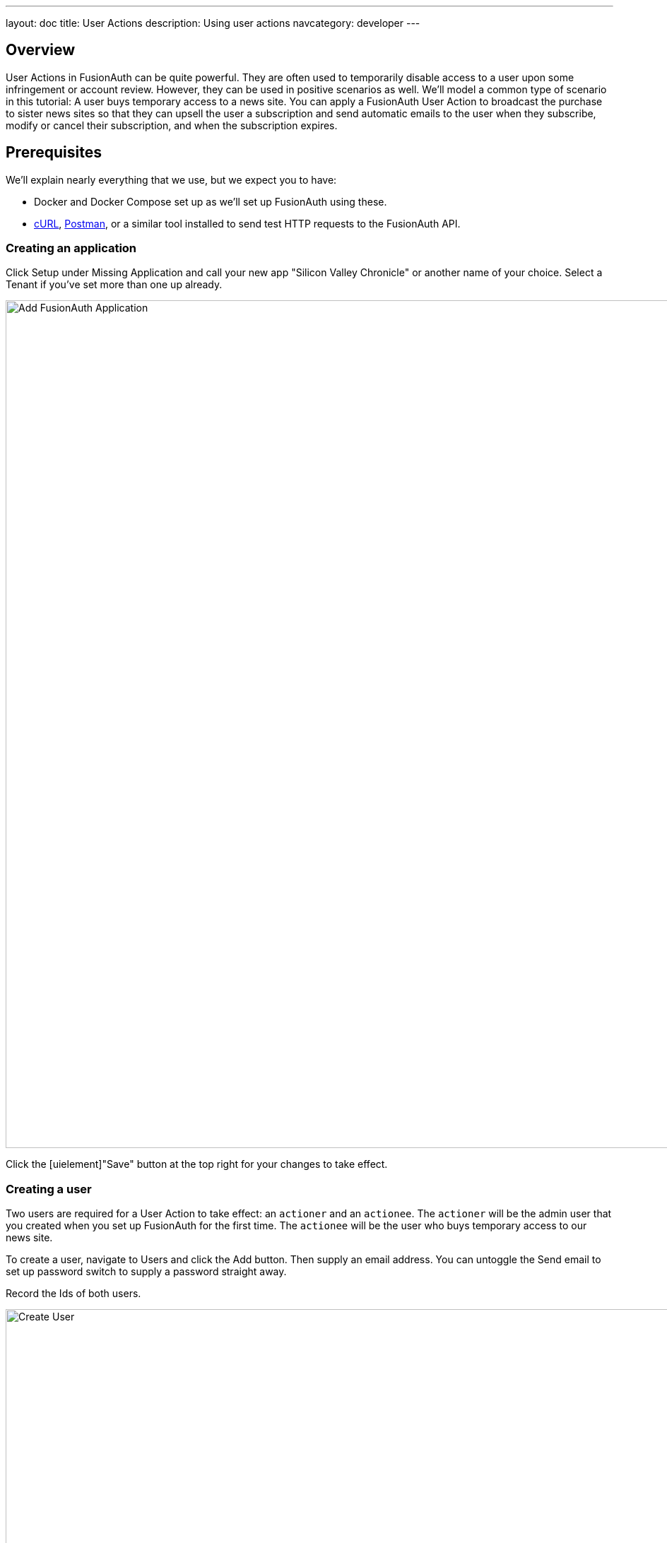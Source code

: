 ---
layout: doc
title: User Actions
description: Using user actions
navcategory: developer
---

== Overview

User Actions in FusionAuth can be quite powerful. They are often used to temporarily disable access to a user upon some infringement or account review. However, they can be used in positive scenarios as well. We'll model a common type of scenario in this tutorial: A user buys temporary access to a news site. You can apply a FusionAuth User Action to broadcast the purchase to sister news sites so that they can upsell the user a subscription and send automatic emails to the user when they subscribe, modify or cancel their subscription, and when the subscription expires.

== Prerequisites

We'll explain nearly everything that we use, but we expect you to have:

* Docker and Docker Compose set up as we'll set up FusionAuth using these.
* link:https://curl.se[cURL], link:https://www.postman.com[Postman], or a similar tool installed to send test HTTP requests to the FusionAuth API.

=== Creating an application

Click [uielememt]#Setup# under [uielement]#Missing Application# and call your new app "Silicon Valley Chronicle" or another name of your choice. Select a [breadcrumb]#Tenant# if you've set more than one up already.
 
image::blogs/fusionauth-user-actions/user-actions-add-application.png[Add FusionAuth Application,width=1200px]

Click the [uielement]"Save" button at the top right for your changes to take effect.

=== Creating a user
 
Two users are required for a User Action to take effect: an `actioner` and an `actionee`. The `actioner` will be the admin user that you created when you set up FusionAuth for the first time. The `actionee` will be the user who buys temporary access to our news site.
 
To create a user, navigate to [breadcrumb]#Users# and click the [uielement]#Add# button. Then supply an email address. You can untoggle the [uielement]#Send email to set up password# switch to supply a password straight away.

Record the Ids of both users.
 
image::blogs/fusionauth-user-actions/user-actions-create-user.png[Create User,width=1200px]

=== Creating an API key
 
We will create and execute our User Action through API calls, so we need to set up an API Key. Navigate to [breadcrumb]#Settings, then API Keys# and click the [uielement]#Add# button. Make sure `POST` is enabled for both the `/api/user-action` and `/api/user/action` endpoints. We will use the former to create our User Action and the latter to execute it.
 
image::blogs/fusionauth-user-actions/user-actions-create-api-key.png[Create API Key,width=1200px]
 
Record the value of your API Key.

image::blogs/fusionauth-user-actions/user-actions-api-key-created.png[API Key Created,width=1200px]

=== Creating email templates
 
Our User Action will send four different emails to the `actionee` upon four different conditions: when they `sign up`, if they `modify` or `cancel` their subscription, and when that subscription `expires`. Create four email templates for each of these conditions and record their Ids under [breadcrumb]#Customizations, Email Templates#. More information on email templates in FusionAuth can be found link:https://fusionauth.io/docs/v1/tech/email-templates/email-templates#overview[here].
 
image::blogs/fusionauth-user-actions/user-actions-email-templates.png[Email Templates,width=1200px]

=== Creating the User Action
 
We can now create a link:https://fusionauth.io/docs/v1/tech/apis/user-actions[User Action definition] with the email template Ids and `POST` to the `/api/user-action` route. Setting the `temporal` attribute to `true` allows us to set an `expiry` time when we execute the action on a user. This means that the action will automatically be removed from the user after the time set in `expiry`. We can also set `sendEndEvent` to `true` so that we can be notified via webhook when the access period has expired.
 
[source,shell,title="Create user action via API"]
----
curl --location --request POST 'https://<YOUR_FUSIONAUTH_URL>/api/user-action' \
 --header 'Authorization: <YOUR API KEY>' \
 --header 'Content-Type: application/json' \
 --data-raw '{
 "userAction": {
  "name": "Bought Temporary Access",
  "startEmailTemplateId": "5eaf58e7-2e5a-4eea-94b8-74a707724f7b",
  "endEmailTemplateId": "18490dc2-b3d4-462f-9a8e-882b4fb4e76f",
  "modifyEmailTemplateId": "2011460f-bd11-4134-ba8a-9d4c6c4a23ae",
  "cancelEmailTemplateId": "981a1ecf-4a1d-44b8-8211-3215cb80319f",
  "temporal": true,
  "userEmailingEnabled": true,
  "sendEndEvent": true
  }
 }'
----

In this command, replace `<YOUR_FUSIONAUTH_URL>` with the URL of your FusionAuth instance, `<YOUR API KEY>` with the API key noted earlier, and the `startEmailTemplateId`, `endEmailTemplateId`, `modifyEmailTemplateId`, and `cancelEmailTemplateId` with appropriate values.

FusionAuth should return something similar to the following:

[source,json,title="Returned json after creating user action via API"]
----
{
 "userAction": {
  "active": true,
  "cancelEmailTemplateId": "981a1ecf-4a1d-44b8-8211-3215cb80319f",
  "endEmailTemplateId": "18490dc2-b3d4-462f-9a8e-882b4fb4e76f",
  "id": "6f4115c0-3db9-4734-aeda-b9c3f7dc4269",
  "includeEmailInEventJSON": false,
  "insertInstant": 1674937446558,
  "lastUpdateInstant": 1674937446558,
  "modifyEmailTemplateId": "2011460f-bd11-4134-ba8a-9d4c6c4a23ae",
  "name": "Bought Temporary Access",
  "options": [],
  "preventLogin": false,
  "sendEndEvent": true,
  "startEmailTemplateId": "5eaf58e7-2e5a-4eea-94b8-74a707724f7b",
  "temporal": true,
  "transactionType": "None",
  "userEmailingEnabled": true,
  "userNotificationsEnabled": false
 }
}
----

Record the `id` value. Here, it is `6f4115c0-3db9-4734-aeda-b9c3f7dc4269`. You can verify that the User Action was created by going to [breadcrumb]#Settings, then User Actions# in the FusionAuth admin portal.
 
image::blogs/fusionauth-user-actions/user-actions-user-action-created.png[User Action Created,width=1200px]

== Setting up webhooks

To propagate a message when a user action is taken to our sister news sites, we can set up a webhook. To do this, navigate to [breadcrumb]#Settings, then Webhooks# and click the [uielement]#Add# button. To simulate the endpoint of our sister news site that will consume the user action information, we will use link:https://webhook.site[https://webhook.site]. If you visit this page, it will generate a unique URL of the form `https://webhook.site/<YOUR_WEBHOOK_SITE_ID>`. Copy this URL into the [field]#URL# field.
 
image::blogs/fusionauth-user-actions/user-actions-add-webhook.png[Add Webhook",width=1200px]
 
Scroll down and make sure that the [uielement]#user.action# event is enabled.
 
image::blogs/fusionauth-user-actions/user-actions-webhook-switch.png[Webhook event switch,width=1200px]
 
Then, select the [breadcrumb]#Tenants# tab and select your tenant. Alternatively, you can select [uielement]#All tenants#.
 
image::blogs/fusionauth-user-actions/user-actions-webhook-tenant.png[Enable tenant on webhook page,width=1200px]
 
Navigate to [breadcrumb]#Tenants, then Your tenant#, and select the [breadcrumb]#Webhooks# tab. Make sure that the webhook is enabled. If you selected [uielement]#All tenants# on the webhook page, its checkbox will be disabled.
 
image::blogs/fusionauth-user-actions/user-actions-tenants-webhooks.png[Webhook enabled on tenants page,width=1200px]
 
Scroll down and make sure the [uielement]#user.action# event is enabled here too.
 
image::blogs/fusionauth-user-actions/user-actions-tenants-switch.png[Tenant event switch,width=1200px]

== Executing the User Action
 
Now you can link:https://fusionauth.io/docs/v1/tech/apis/actioning-users[apply the action] to a specific user with the `api/user/action` endpoint. The `expiry` time follows the UNIX epoch format in milliseconds. Make sure the `actioneeUserId`, `actionerUserId`, and `userActionId` values match the ones you recorded in the previous steps. Update the `expiry` to a future timestamp.
 
[source,shell,title="Execute the user action"]
----
curl --location --request POST 'https://<YOUR_FUSIONAUTH_URL>/api/user/action' \
 --header 'Authorization: <YOUR API KEY>' \
 --header 'Content-Type: application/json' \
 --data-raw '{
  "broadcast": true,
  "action": {
  "actioneeUserId": "12e22430-162c-4f7e-bf40-58f7a69a26ce",
  "actionerUserId": "5ea819ea-6ff1-4b17-943f-eb2d1c246c3b",
  "comment": "Signed up for 24 hour premium access",
  "emailUser": true,
  "expiry": 1674903995472,
  "userActionId": "fbff792c-2340-4d72-b4fd-534f94d0a94b"
  }
 }'
----

FusionAuth should reply with `200 OK`:

[source,json,title="Response after executing user action"]
----
{
 "action": {
  "actioneeUserId": "12e22430-162c-4f7e-bf40-58f7a69a26ce",
  "actionerUserId": "5ea819ea-6ff1-4b17-943f-eb2d1c246c3b",
  "applicationIds": [],
  "comment": "Signed up for 24 hour premium access",
  "emailUserOnEnd": true,
  "expiry": 1674939392664,
  "id": "8ed1f910-4e62-4dd1-a88e-e45964b56e21",
  "insertInstant": 1674938412450,
  "localizedName": "Bought Temporary Access",
  "name": "Bought Temporary Access",
  "notifyUserOnEnd": false,
  "userActionId": "6f4115c0-3db9-4734-aeda-b9c3f7dc4269"
 }
}
----

When this action is executed, the `actionee` will receive an email thanking them for their subscription.
 
image::blogs/fusionauth-user-actions/user-actions-email.png[Email confirmation,width=1200px]

You can also verify that the request was propagated to the sister news site by checking `https://webhook.site/!#/<YOUR_WEBHOOK_SITE_ID>`. You will see the body of your request in the [field]#Raw Content# field.

image::blogs/fusionauth-user-actions/user-actions-webhook-site.png[Webhook confirmation,width=1200px]

When the action expires, the webhook will be fired again.

== Querying action status on a user

Depending on how you control access to your articles, you might want to check the user to see if they have temporary access actioned. You can do this by link:https://fusionauth.io/docs/v1/tech/apis/actioning-users#retrieve-a-previously-taken-action[querying the actions API] and filtering by user and action:

[source,shell,title="Query user action status"]
----
curl --location --request GET 'https://<YOUR_FUSIONAUTH_URL>/api/user/action?userId=<USER_ID>&active=true' \
--header 'Authorization: <YOUR API KEY>'
----

Replace `<YOUR_FUSIONAUTH_URL>` , `<YOUR API KEY>`, and `<USER_ID>` with the appropriate values. 

FusionAuth will return an object with an array of all actions currently active on the user. You can filter the results to find the `userActionId` of the user action we set up above to test if the user has temporary access:

[source,json,title="Returned value after querying user action status"]
----
{
    "actions": [
        {
            "actioneeUserId": "12e22430-162c-4f7e-bf40-58f7a69a26ce",
            "actionerUserId": "5ea819ea-6ff1-4b17-943f-eb2d1c246c3b",
            "applicationIds": [
                "af4847c4-d183-4e51-ab8a-ce8940909127"
            ],
            "comment": "Signed up for 24 hour premium access",
            "emailUserOnEnd": true,
            "endEventSent": false,
            "expiry": 1675890993000,
            "id": "30e05e8f-fba6-4dd3-852c-abbc2d2e2461",
            "insertInstant": 1675322145449,
            "localizedName": "Bought Temporary Access",
            "name": "Bought Temporary Access",
            "notifyUserOnEnd": false,
            "userActionId": "6f4115c0-3db9-4734-aeda-b9c3f7dc4269"
        }
    ]
}
----

== Conclusion
 
In this tutorial, we used User Actions to flag and email users who buy temporary access to our news site. We also propagate that request to sister news sites so that they can upsell to the user.
 
== Further reading
 
For more information on FusionAuth User Actions, see link::https://fusionauth.io/docs/v1/tech/apis/user-actions#overview[this overview] and link:https://fusionauth.io/docs/v1/tech/apis/actioning-users[this reference on actioning users].
